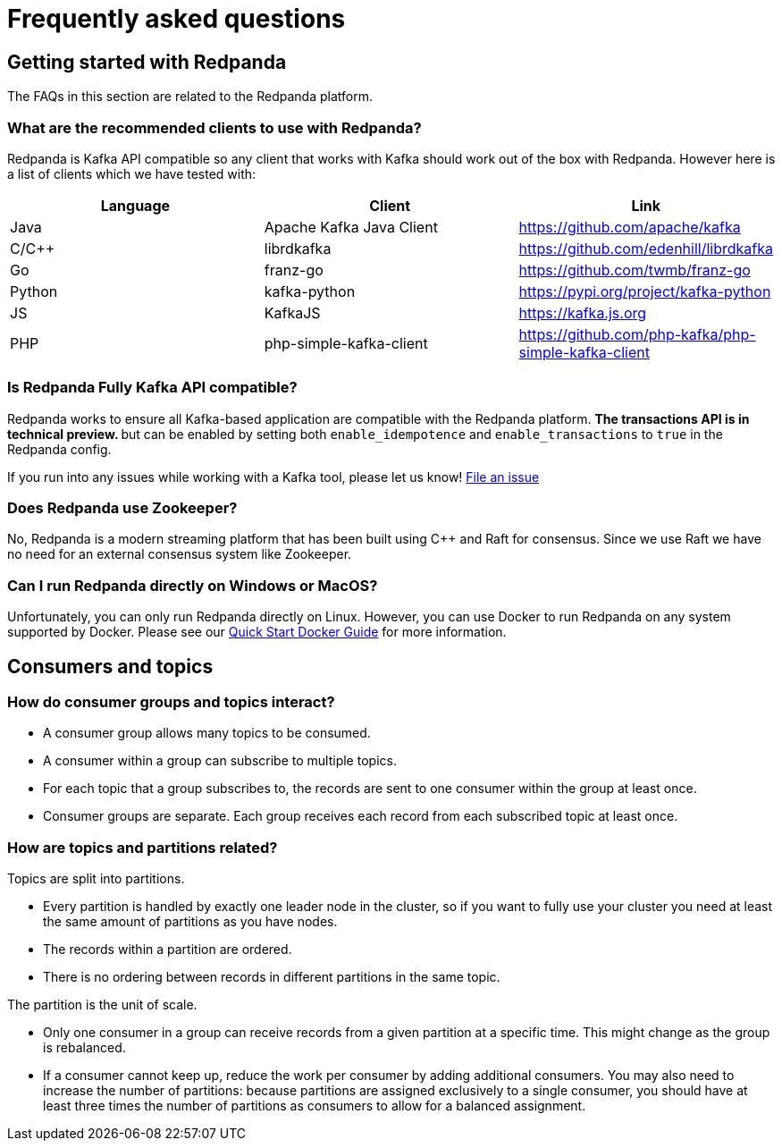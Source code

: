 = Frequently asked questions
:description: Redpanda Documentation
:pp: {plus}{plus}

== Getting started with Redpanda

The FAQs in this section are related to the Redpanda platform.

=== What are the recommended clients to use with Redpanda?

Redpanda is Kafka API compatible so any client that works with Kafka
should work out of the box with Redpanda. However here is a list of clients
which we have tested with:

|===
| Language | Client | Link

| Java
| Apache Kafka Java Client
| https://github.com/apache/kafka

| C/C{pp}
| librdkafka
| https://github.com/edenhill/librdkafka

| Go
| franz-go
| https://github.com/twmb/franz-go

| Python
| kafka-python
| https://pypi.org/project/kafka-python

| JS
| KafkaJS
| https://kafka.js.org

| PHP
| php-simple-kafka-client
| https://github.com/php-kafka/php-simple-kafka-client
|===

=== Is Redpanda Fully Kafka API compatible?

Redpanda works to ensure all Kafka-based application are compatible with the Redpanda platform. ** The transactions API is in technical preview. **
but can be enabled by setting both `enable_idempotence` and `enable_transactions` to `true`
in the Redpanda config.

If you run into any issues while working with a Kafka tool, please let us know! https://github.com/redpanda-data/redpanda/issues/new[File an issue]

=== Does Redpanda use Zookeeper?

No, Redpanda is a modern streaming platform that has been built using C{pp} and
Raft for consensus. Since we use Raft we have no need for an external consensus
system like Zookeeper.

=== Can I run Redpanda directly on Windows or MacOS?

Unfortunately, you can only run Redpanda directly on Linux. However, you can
use Docker to run Redpanda on any system supported by Docker. Please see our
xref:quickstart:quick-start-docker.adoc[Quick Start Docker Guide] for more information.

== Consumers and topics

=== How do consumer groups and topics interact?

* A consumer group allows many topics to be consumed.
* A consumer within a group can subscribe to multiple topics.
* For each topic that a group subscribes to, the records are sent to one consumer within the group at least once.
* Consumer groups are separate. Each group receives each record from each subscribed topic at least once.

=== How are topics and partitions related?

Topics are split into partitions.

* Every partition is handled by exactly one leader node in the cluster, so if you want to fully use your cluster you need at least the same amount of partitions as you have nodes.
* The records within a partition are ordered.
* There is no ordering between records in different partitions in the same topic.

The partition is the unit of scale.

* Only one consumer in a group can receive records from a given partition at a specific time. This might change as the group is rebalanced.
* If a consumer cannot keep up, reduce the work per consumer by adding additional consumers. You may also need to increase the number of partitions: because partitions are assigned exclusively to a single consumer, you should have at least three times the number of partitions as consumers to allow for a balanced assignment.
